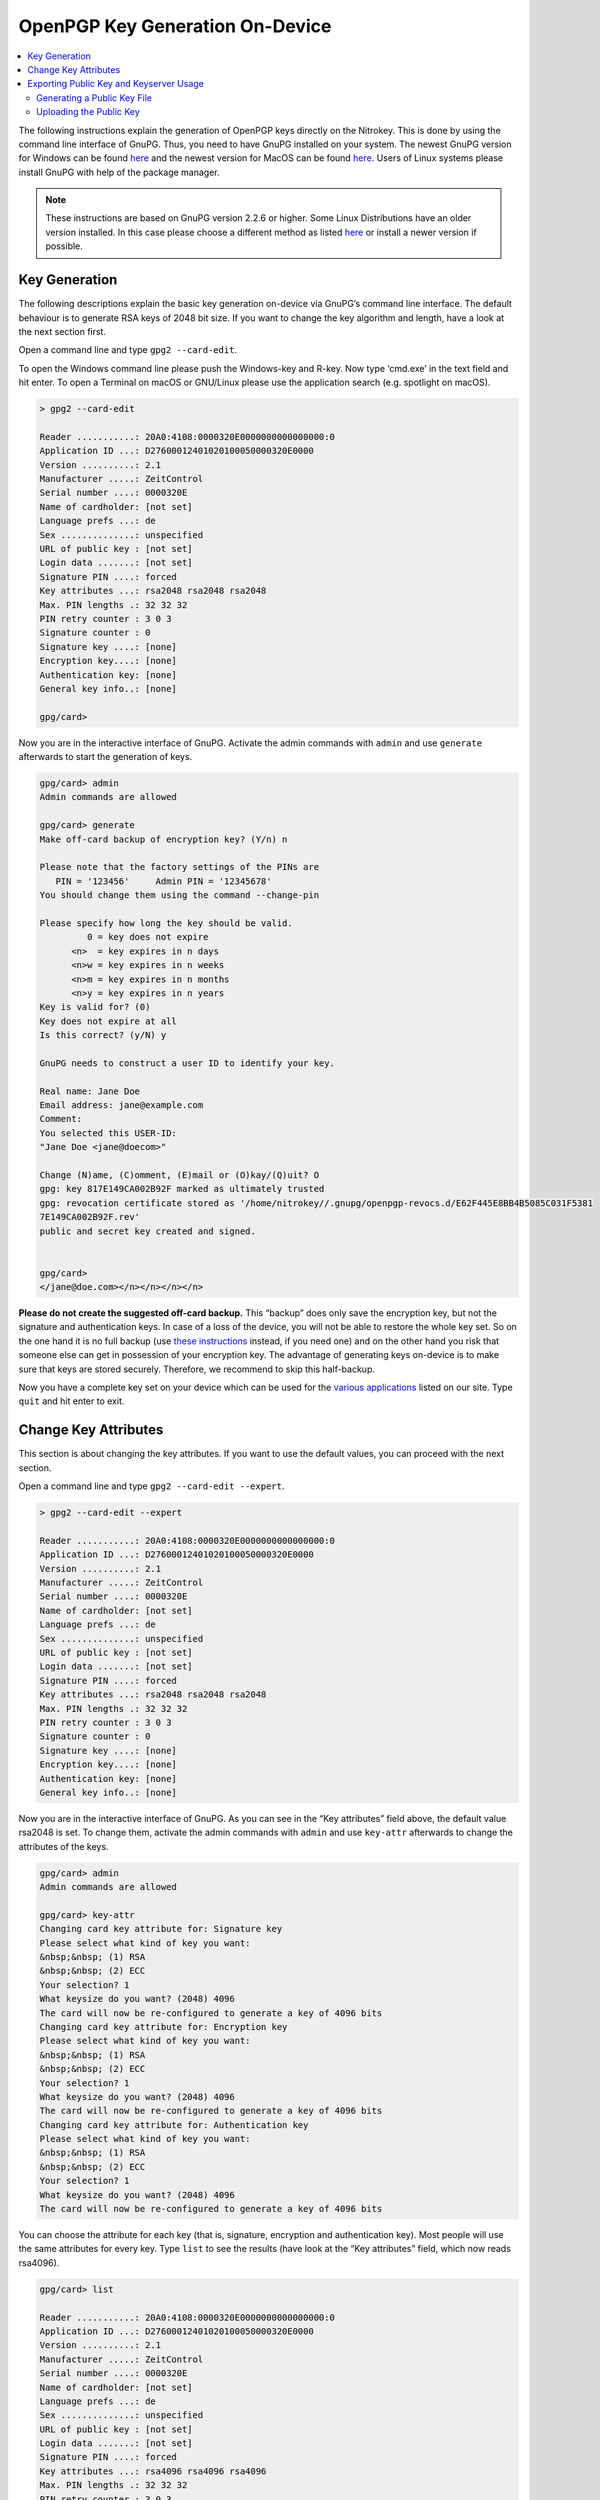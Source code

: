 OpenPGP Key Generation On-Device
================================

.. product-table:: pro nk3 start storage

.. contents:: :local:

The following instructions explain the generation of OpenPGP keys directly on the Nitrokey. This is done by using the command line interface of GnuPG. Thus, you need to have GnuPG installed on your system. The newest GnuPG version for Windows can be found `here <https://www.gpg4win.org/>`__ and the newest version for MacOS can be found `here <https://gpgtools.org/>`__. Users of Linux systems please install GnuPG with help of the package manager.

.. note::
   These instructions are based on GnuPG version 2.2.6 or higher. Some
   Linux Distributions have an older version installed. In this case
   please choose a different method as listed
   `here <index.html>`_
   or install a newer version if possible.

Key Generation
--------------

The following descriptions explain the basic key generation on-device via GnuPG’s command line interface. The default behaviour is to generate RSA keys of 2048 bit size. If you want to change the key algorithm and length, have a look at the next section first.

Open a command line and type ``gpg2 --card-edit``.

To open the Windows command line please push the Windows-key and R-key. Now type ‘cmd.exe’ in the text field and hit enter. To open a Terminal on macOS or GNU/Linux please use the application search (e.g. spotlight on macOS).

.. code-block:: shell-session

   > gpg2 --card-edit

   Reader ...........: 20A0:4108:0000320E0000000000000000:0
   Application ID ...: D27600012401020100050000320E0000
   Version ..........: 2.1
   Manufacturer .....: ZeitControl
   Serial number ....: 0000320E
   Name of cardholder: [not set]
   Language prefs ...: de
   Sex ..............: unspecified
   URL of public key : [not set]
   Login data .......: [not set]
   Signature PIN ....: forced
   Key attributes ...: rsa2048 rsa2048 rsa2048
   Max. PIN lengths .: 32 32 32
   PIN retry counter : 3 0 3
   Signature counter : 0
   Signature key ....: [none]
   Encryption key....: [none]
   Authentication key: [none]
   General key info..: [none]
    
   gpg/card>

Now you are in the interactive interface of GnuPG. Activate the admin commands with ``admin`` and use ``generate`` afterwards to start the generation of keys.

.. code-block:: shell-session

   gpg/card> admin                                                                                          
   Admin commands are allowed                                                                               
    
   gpg/card> generate                                                                                       
   Make off-card backup of encryption key? (Y/n) n                                                          
    
   Please note that the factory settings of the PINs are                                                    
      PIN = '123456'     Admin PIN = '12345678'                                                             
   You should change them using the command --change-pin                                                    
    
   Please specify how long the key should be valid.                                                         
            0 = key does not expire                                                                         
         <n>  = key expires in n days                                                                       
         <n>w = key expires in n weeks                                                                      
         <n>m = key expires in n months                                                                     
         <n>y = key expires in n years                                                                      
   Key is valid for? (0)                                                                                    
   Key does not expire at all                                                                               
   Is this correct? (y/N) y                                                                                 
    
   GnuPG needs to construct a user ID to identify your key.                                                 
    
   Real name: Jane Doe                                                                                      
   Email address: jane@example.com                                                                              
   Comment:                                                                                                 
   You selected this USER-ID:                                                                               
   "Jane Doe <jane@doecom>"                                                                            
    
   Change (N)ame, (C)omment, (E)mail or (O)kay/(Q)uit? O                                                    
   gpg: key 817E149CA002B92F marked as ultimately trusted                                                   
   gpg: revocation certificate stored as '/home/nitrokey//.gnupg/openpgp-revocs.d/E62F445E8BB4B5085C031F5381
   7E149CA002B92F.rev'                                                                                      
   public and secret key created and signed.                                                                
    
    
   gpg/card>
   </jane@doe.com></n></n></n></n>

**Please do not create the suggested off-card backup.** This “backup”
does only save the encryption key, but not the signature and authentication keys. In case of a loss of the device, you will not be able to restore the whole key set. So on the one hand it is no full backup (use `these instructions <openpgp-keygen-backup.html>`_ instead, if you need one) and on the other hand you risk that someone else can get in possession of your encryption key. The advantage of generating keys on-device is to make sure that keys are stored securely. Therefore, we recommend to skip this half-backup.

Now you have a complete key set on your device which can be used for the `various applications <https://www.nitrokey.com/documentation/applications>`__ listed on our site. Type ``quit`` and hit enter to exit.

Change Key Attributes
---------------------

This section is about changing the key attributes. If you want to use the default values, you can proceed with the next section.

Open a command line and type ``gpg2 --card-edit --expert``.

.. code-block:: shell-session

   > gpg2 --card-edit --expert

   Reader ...........: 20A0:4108:0000320E0000000000000000:0
   Application ID ...: D27600012401020100050000320E0000
   Version ..........: 2.1
   Manufacturer .....: ZeitControl
   Serial number ....: 0000320E
   Name of cardholder: [not set]
   Language prefs ...: de
   Sex ..............: unspecified
   URL of public key : [not set]
   Login data .......: [not set]
   Signature PIN ....: forced
   Key attributes ...: rsa2048 rsa2048 rsa2048
   Max. PIN lengths .: 32 32 32
   PIN retry counter : 3 0 3
   Signature counter : 0
   Signature key ....: [none]
   Encryption key....: [none]
   Authentication key: [none]
   General key info..: [none]

Now you are in the interactive interface of GnuPG. As you can see in the
“Key attributes” field above, the default value rsa2048 is set. To change them, activate the admin commands with ``admin`` and use ``key-attr`` afterwards to change the attributes of the keys.

.. code-block:: shell-session

   gpg/card> admin
   Admin commands are allowed
    
   gpg/card> key-attr
   Changing card key attribute for: Signature key
   Please select what kind of key you want:
   &nbsp;&nbsp; (1) RSA
   &nbsp;&nbsp; (2) ECC
   Your selection? 1
   What keysize do you want? (2048) 4096
   The card will now be re-configured to generate a key of 4096 bits
   Changing card key attribute for: Encryption key
   Please select what kind of key you want:
   &nbsp;&nbsp; (1) RSA
   &nbsp;&nbsp; (2) ECC
   Your selection? 1
   What keysize do you want? (2048) 4096
   The card will now be re-configured to generate a key of 4096 bits
   Changing card key attribute for: Authentication key
   Please select what kind of key you want:
   &nbsp;&nbsp; (1) RSA
   &nbsp;&nbsp; (2) ECC
   Your selection? 1
   What keysize do you want? (2048) 4096
   The card will now be re-configured to generate a key of 4096 bits

You can choose the attribute for each key (that is, signature, encryption and authentication key). Most people will use the same attributes for every key. Type ``list`` to see the results (have look at the “Key attributes” field, which now reads rsa4096).

.. code-block:: shell-session

   gpg/card> list
    
   Reader ...........: 20A0:4108:0000320E0000000000000000:0
   Application ID ...: D27600012401020100050000320E0000
   Version ..........: 2.1
   Manufacturer .....: ZeitControl
   Serial number ....: 0000320E
   Name of cardholder: [not set]
   Language prefs ...: de
   Sex ..............: unspecified
   URL of public key : [not set]
   Login data .......: [not set]
   Signature PIN ....: forced
   Key attributes ...: rsa4096 rsa4096 rsa4096
   Max. PIN lengths .: 32 32 32
   PIN retry counter : 3 0 3
   Signature counter : 0
   Signature key ....: [none]
   Encryption key....: [none]
   Authentication key: [none]
   General key info..: [none]

Type ``quit`` and hit enter to exit or proceed directly with the previous section to actually generate the keys with the key attributes you just set.

The following table illustrates which algorithm can be used on which device.

.. table:: Supported algorithms per device
   :widths: auto

   ================  =====  =============  =================
                     Start  Pro + Storage  Pro 2 + Storage 2
   ================  =====  =============  =================
   rsa1024           ✓      ✓
   rsa2048           ✓      ✓              ✓
   rsa3072                  ✓              ✓
   rsa4096                  ✓              ✓
   curve25519 (ECC)  ✓
   NIST (ECC)        ✓                     ✓
   Brainpool (ECC)                         ✓
   secp256k1         ✓
   ================  =====  =============  =================

Exporting Public Key and Keyserver Usage
----------------------------------------

Although you can start to use your Nitrokey right away after generating the keys on your system, you need to import your public key on every system, you want to use the Nitrokey on. So to be prepared you have two options: You either save the public key anywhere you like and use it on another system or you save the public key on a webpage/keyserver.

Generating a Public Key File
~~~~~~~~~~~~~~~~~~~~~~~~~~~~

To get a simple file of your public key, you can just use ``gpg2 --armor --export keyID > pubkey.asc``. Use either the fingerprint as “keyID” (look at ``gpg -K`` to get it) or just use your email address as an identifier.

You can carry this file with you or send it to anyone who you like. This file is not secret at all. If you want to use the Nitrokey on another system, you first import this public key via ``gpg2 --import pubkey.asc`` and then types ``gpg2 --card-status`` so that the system knows where to look for this key. That’s all.

Uploading the Public Key
~~~~~~~~~~~~~~~~~~~~~~~~

If you do not want to carry a public keyfile with you, you can upload it to keyserver. You can do this by typing ``gpg --keyserver search.keyserver.net --send-key keyID``. If you are using another machine you can just import it by using ``gpg --keyserver search.keyserver.net --recv-key keyID``.

Another possibility is to change the URL setting on your card. Start gpg
–card-edit again and first set the URL where the key is situated (e.g. on the keyserver or on your webpage etc.) via the ``url`` command. From now on you can import the key on another system by just using the ``fetch`` command within the ``gpg --card-edit`` environment.
